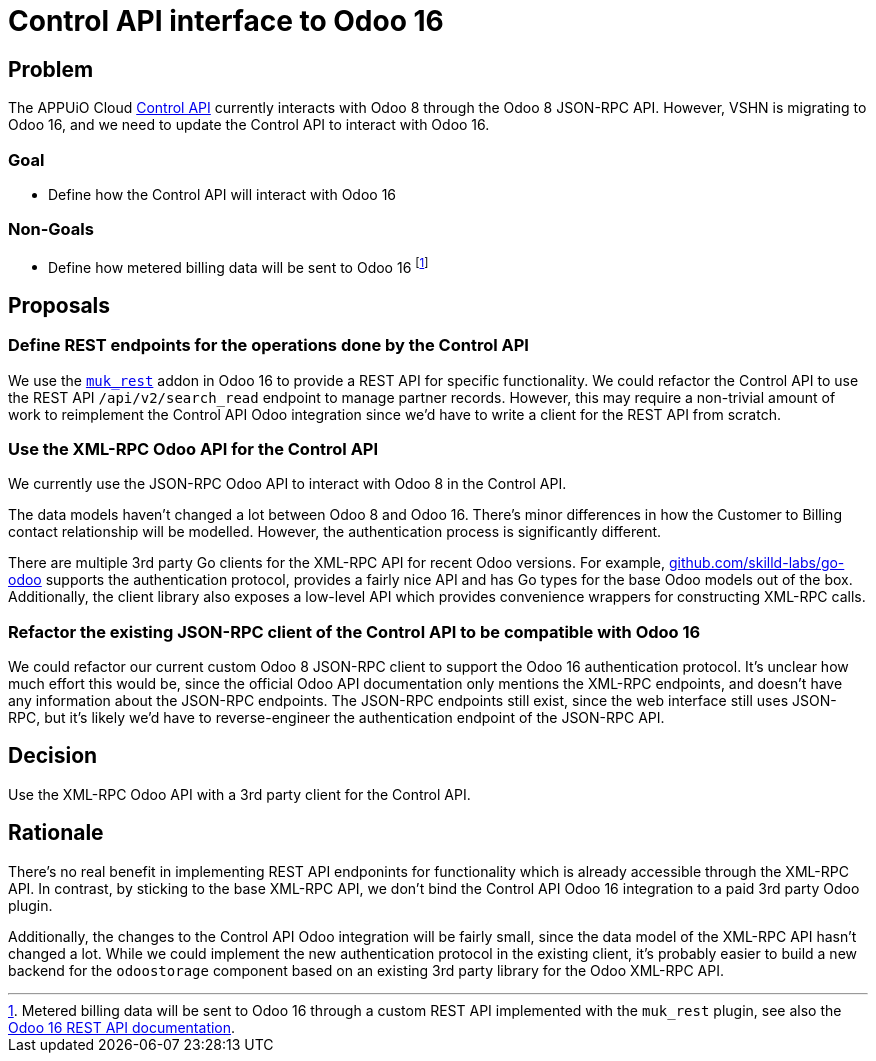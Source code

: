 = Control API interface to Odoo 16

== Problem

The APPUiO Cloud xref:references/architecture/control-api.adoc[Control API] currently interacts with Odoo 8 through the Odoo 8 JSON-RPC API.
However, VSHN is migrating to Odoo 16, and we need to update the Control API to interact with Odoo 16.

=== Goal

* Define how the Control API will interact with Odoo 16

=== Non-Goals

* Define how metered billing data will be sent to Odoo 16
footnote:[Metered billing data will be sent to Odoo 16 through a custom REST API implemented with the `muk_rest` plugin, see also the https://docs.central.vshn.ch/rest-api.html[Odoo 16 REST API documentation^].]

== Proposals

=== Define REST endpoints for the operations done by the Control API

We use the https://apps.odoo.com/apps/modules/16.0/muk_rest/[`muk_rest`] addon in Odoo 16 to provide a REST API for specific functionality.
We could refactor the Control API to use the REST API `/api/v2/search_read` endpoint to manage partner records.
However, this may require a non-trivial amount of work to reimplement the Control API Odoo integration since we'd have to write a client for the REST API from scratch.

=== Use the XML-RPC Odoo API for the Control API

We currently use the JSON-RPC Odoo API to interact with Odoo 8 in the Control API.

The data models haven't changed a lot between Odoo 8 and Odoo 16.
There's minor differences in how the Customer to Billing contact relationship will be modelled.
However, the authentication process is significantly different.

There are multiple 3rd party Go clients for the XML-RPC API for recent Odoo versions.
For example, https://github.com/skilld-labs/go-odoo[github.com/skilld-labs/go-odoo] supports the authentication protocol, provides a fairly nice API and has Go types for the base Odoo models out of the box.
Additionally, the client library also exposes a low-level API which provides convenience wrappers for constructing XML-RPC calls.

=== Refactor the existing JSON-RPC client of the Control API to be compatible with Odoo 16

We could refactor our current custom Odoo 8 JSON-RPC client to support the Odoo 16 authentication protocol.
It's unclear how much effort this would be, since the official Odoo API documentation only mentions the XML-RPC endpoints, and doesn't have any information about the JSON-RPC endpoints.
The JSON-RPC endpoints still exist, since the web interface still uses JSON-RPC, but it's likely we'd have to reverse-engineer the authentication endpoint of the JSON-RPC API.

== Decision

Use the XML-RPC Odoo API with a 3rd party client for the Control API.

== Rationale

There's no real benefit in implementing REST API endponints for functionality which is already accessible through the XML-RPC API.
In contrast, by sticking to the base XML-RPC API, we don't bind the Control API Odoo 16 integration to a paid 3rd party Odoo plugin.

Additionally, the changes to the Control API Odoo integration will be fairly small, since the data model of the XML-RPC API hasn't changed a lot.
While we could implement the new authentication protocol in the existing client, it's probably easier to build a new backend for the `odoostorage` component based on an existing 3rd party library for the Odoo XML-RPC API.
